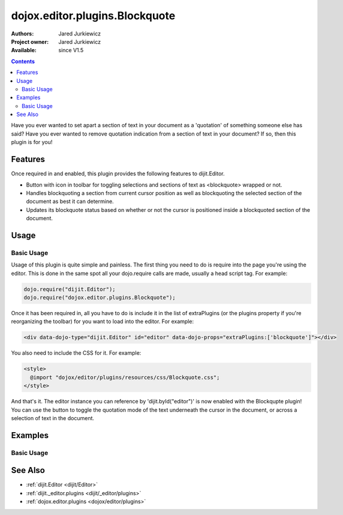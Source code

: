 .. _dojox/editor/plugins/Blockquote:

dojox.editor.plugins.Blockquote
===============================

:Authors: Jared Jurkiewicz
:Project owner: Jared Jurkiewicz
:Available: since V1.5

.. contents::
    :depth: 2

Have you ever wanted to set apart a section of text in your document as a 'quotation' of something someone else has said?  Have you ever wanted to remove quotation indication from a section of text in your document?  If so, then this plugin is for you!

========
Features
========

Once required in and enabled, this plugin provides the following features to dijit.Editor.

* Button with icon in toolbar for toggling selections and sections of text as <blockquote> wrapped or not.
* Handles blockquoting a section from current cursor position as well as blockquoting the selected section of the document as best it can determine.
* Updates its blockquote status based on whether or not the cursor is positioned inside a blockquoted section of the document.

=====
Usage
=====

Basic Usage
-----------
Usage of this plugin is quite simple and painless.  The first thing you need to do is require into the page you're using the editor.  This is done in the same spot all your dojo.require calls are made, usually a head script tag.  For example:

.. code-block :: javascript
 
    dojo.require("dijit.Editor");
    dojo.require("dojox.editor.plugins.Blockquote");


Once it has been required in, all you have to do is include it in the list of extraPlugins (or the plugins property if you're reorganizing the toolbar) for you want to load into the editor.  For example:

.. code-block :: html

  <div data-dojo-type="dijit.Editor" id="editor" data-dojo-props="extraPlugins:['blockquote']"></div>


You also need to include the CSS for it.  For example:

.. code-block :: html

  <style>
    @import "dojox/editor/plugins/resources/css/Blockquote.css";
  </style>


And that's it.  The editor instance you can reference by 'dijit.byId("editor")' is now enabled with the Blockqupte plugin!  You can use the button to toggle the quotation mode of the text underneath the cursor in the document, or across a selection of text in the document.

========
Examples
========

Basic Usage
-----------

.. code-example::
  :djConfig: parseOnLoad: true
  :version: 1.4

  .. javascript::

    <script>
      dojo.require("dijit.form.Button");
      dojo.require("dijit.Editor");
      dojo.require("dojox.editor.plugins.Blockquote");
    </script>

  .. css::

    <style>
      @import "{{baseUrl}}dojox/editor/plugins/resources/css/Blockquote.css";
    </style>
    
  .. html::

    <b>Move the cursor around and select blockquote to blockquote a section of the document.</b>
    <br>
    <div data-dojo-type="dijit.Editor" height="250px" id="input" data-dojo-props="extraPlugins:['blockquote']">
    <div>
    <br>
    blah blah & blah!
    <br>
    </div>
    <br>
    <table>
    <tbody>
    <tr>
    <td style="border-style:solid; border-width: 2px; border-color: gray;">One cell</td>
    <td style="border-style:solid; border-width: 2px; border-color: gray;">
    Two cell
    </td>
    </tr>
    </tbody>
    </table>
    <ul>
    <li>item one</li>
    <li>
    item two
    </li>
    </ul>
    </div>

========
See Also
========

* :ref:`dijit.Editor <dijit/Editor>`
* :ref:`dijit._editor.plugins <dijit/_editor/plugins>`
* :ref:`dojox.editor.plugins <dojox/editor/plugins>`

